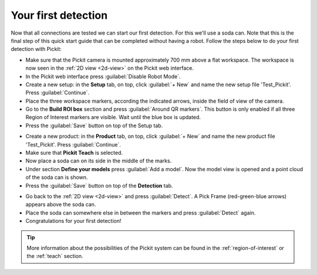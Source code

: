 Your first detection
====================

Now that all connections are tested we can start our first detection.
For this we'll use a soda can. Note that this is the final step of this
quick start guide that can be completed without having a robot.
Follow the steps below to do your first detection with Pickit:

-  Make sure that the Pickit camera is mounted approximately 700 mm above a flat
   workspace. The workspace is now seen in the :ref:`2D view <2d-view>` on the Pickit web interface.
-  In the Pickit web interface press :guilabel:`Disable Robot Mode`.
-  Create a new setup: in the **Setup** tab, on top, click :guilabel:`+ New` and name
   the new setup file 'Test\_Pickit'. Press :guilabel:`Continue`.
-  Place the three workspace markers, according the indicated arrows,
   inside the field of view of the camera.
-  Go to the **Build ROI box** section and press :guilabel:`Around QR markers`. This button
   is only enabled if all three Region of Interest markers are visible.
   Wait until the blue box is updated. 
-  Press the :guilabel:`Save` button on top of the Setup tab.

.. image:: /assets/images/First-steps/Empty-roi.png

-  Create a new product: in the **Product** tab, on top, click :guilabel:`+ New` and name
   the new product file 'Test\_Pickit'. Press :guilabel:`Continue`. 
-  Make sure that **Pickit Teach** is selected.
-  Now place a soda can on its side in the middle of the marks.
-  Under section **Define your models** press :guilabel:`Add a model`. Now the model view is
   opened and a point cloud of the soda can is shown.
-  Press the :guilabel:`Save` button on top of the **Detection** tab.

.. image:: /assets/images/First-steps/Model-soda-can.png

-  Go back to the :ref:`2D view <2d-view>` and press :guilabel:`Detect`. A Pick Frame (red-green-blue
   arrows) appears above the soda can.
-  Place the soda can somewhere else in between the markers and press
   :guilabel:`Detect` again.
-  Congratulations for your first detection!

.. image:: /assets/images/First-steps/First-detection.png

.. tip:: More information about the possibilities of the Pickit system can be
   found in the :ref:`region-of-interest` or the :ref:`teach` section.
